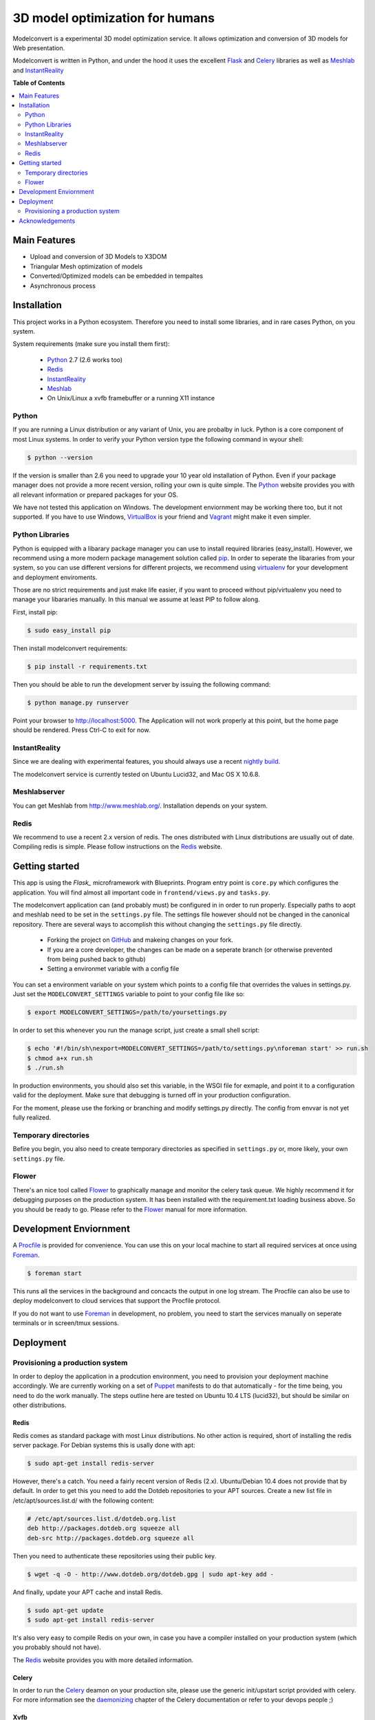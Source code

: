 ********************************
3D model optimization for humans
********************************

Modelconvert is a experimental 3D model optimization service.
It allows optimization and conversion of 3D models for Web 
presentation.

.. image:: https://github.com/x3dom/pipeline/raw/master/design/modelconvert.jpg
    :alt: Modelconvert Screenshots


Modelconvert is written in Python, and under the hood it uses the excellent
`Flask`_ and `Celery`_ libraries as well as `Meshlab`_ and `InstantReality`_


.. image:: https://secure.travis-ci.org/x3dom/pipeline.png


**Table of Contents**

.. contents::
    :local:
    :depth: 2
    :backlinks: none


=============
Main Features
=============

* Upload and conversion of 3D Models to X3DOM
* Triangular Mesh optimization of models
* Converted/Optimized models can be embedded in tempaltes
* Asynchronous process



============
Installation
============

This project works in a Python ecosystem. Therefore you need to install
some libraries, and in rare cases Python, on you system. 

System requirements (make sure you install them first):
 
 * `Python`_ 2.7 (2.6 works too)
 * `Redis`_
 * `InstantReality`_
 * `Meshlab`_
 * On Unix/Linux a xvfb framebuffer or a running X11 instance


------
Python
------

If you are running a Linux distribution or any variant of Unix, you are 
probalby in luck. Python is a core component of most Linux systems. In 
order to verify your Python version type the following command in wyour
shell:

.. code-block:: bash
    
    $ python --version 
  

If the version is smaller than 2.6 you need to upgrade your 10 year old
installation of Python. Even if your package manager does not provide a 
more recent version, rolling your own is quite simple. The `Python`_
website provides you with all relevant information or prepared packages
for your OS.

We have not tested this application on Windows. The development enviornment
may be working there too, but it not supported. If you have to use
Windows, `VirtualBox`_ is your friend and `Vagrant`_ might make it even
simpler.



----------------
Python Libraries
----------------

Python is equipped with a libarary package manager you can use to
install required libraries (easy_install). However, we recommend using
a more modern package management solution called `pip`_. In order to
seperate the libararies from your system, so you can use different
versions for different projects, we recommend using `virtualenv`_ for 
your development and deployment enviroments. 

Those are no strict requirements and just make life easier, if you want
to proceed without pip/virtualenv you need to manage your libararies
manually. In this manual we assume at least PIP to follow along.

First, install pip:

.. code-block:: bash

    $ sudo easy_install pip
  

Then install modelconvert requirements:

.. code-block:: bash

    $ pip install -r requirements.txt
  

Then you should be able to run the development server by issuing
the following command:

.. code-block:: bash

    $ python manage.py runserver


Point your browser to http://localhost:5000. The Application will not work
properly at this point, but the home page should be rendered. Press 
Ctrl-C to exit for now.



--------------
InstantReality
--------------

Since we are dealing with experimental features, you should always use a
recent `nightly build`_.

The modelconvert service is currently tested on Ubuntu Lucid32, and 
Mac OS X 10.6.8.



-------------
Meshlabserver
-------------

You can get Meshlab from http://www.meshlab.org/. Installation depends
on your system. 



-----
Redis
-----

We recommend to use a recent 2.x version of redis. The ones distributed
with Linux distributions are usually out of date. Compiling redis is 
simple. Please follow instructions on the `Redis`_ website.


===============
Getting started
===============

This app is using the `Flask_` microframework with Blueprints. Program entry
point is ``core.py`` which configures the application. You will find 
almost all important code in ``frontend/views.py`` and ``tasks.py``.

The modelconvert application can (and probably must) be configured in 
in order to run properly. Especially paths to aopt and meshlab need
to be set in the ``settings.py`` file. The settings file however should not
be changed in the canonical repository. There are several ways to accomplish 
this without changing the ``settings.py`` file directly.

  * Forking the project on `GitHub`_ and makeing changes on your fork. 
  * If you are a core developer, the changes can be made on a seperate 
    branch (or otherwise prevented from being pushed back to github)
  * Setting a environmet variable with a config file

You can set a environment variable on your system which points
to a config file that overrides the values in settings.py. Just
set the ``MODELCONVERT_SETTINGS`` variable to point to your config
file like so:

.. code-block:: bash

    $ export MODELCONVERT_SETTINGS=/path/to/yoursettings.py

In order to set this whenever you run the manage script, just create
a small shell script:

.. code-block:: bash

    $ echo '#!/bin/sh\nexport=MODELCONVERT_SETTINGS=/path/to/settings.py\nforeman start' >> run.sh
    $ chmod a+x run.sh
    $ ./run.sh

In production environments, you should also set this variable, in the WSGI file
for exmaple, and point it to a configuration valid for the deployment. Make 
sure that debugging is turned off in your production configuration.

For the moment, please use the forking or branching and modify settings.py
directly. The config from envvar is not yet fully realized.


---------------------
Temporary directories
---------------------
Befire you begin, you also need to create temporary directories as specified 
in ``settings.py`` or, more likely, your own ``settings.py`` file.


------
Flower
------

There's an nice tool called `Flower`_ to graphically manage and monitor 
the celery task queue. We highly recommend it for debugging purposes on the 
production system. It has been installed with the requirement.txt loading 
business above. So you should be ready to go. Please refer to the `Flower`_
manual for more information.

  

=======================
Development Enviornment
=======================

A `Procfile`_ is provided for convenience. You can use this on your local 
machine to start all required services at once using `Foreman`_.

.. code-block:: bash
    
    $ foreman start

This runs all the services in the background and concacts the output in one
log stream. The Procfile can also be use to deploy modelconvert to cloud 
services that support the Procfile protocol.

If you do not want to use `Foreman`_ in development, no problem, you need to 
start the services manually on seperate terminals or in screen/tmux sessions.




==========
Deployment
==========

--------------------------------
Provisioning a production system
--------------------------------
In order to deploy the application in a prodcution environment, you need to
provision your deployment machine accordingly. We are currently working on
a set of `Puppet`_ manifests to do that automatically - for the time being,
you need to do the work manually. The steps outline here are tested on Ubuntu
10.4 LTS (lucid32), but should be similar on other distributions.

~~~~~
Redis
~~~~~

Redis comes as standard package with most Linux distributions. No other action
is required, short of installing the redis server package. For Debian systems
this is usally done with apt:

.. code-block:: bash
    
    $ sudo apt-get install redis-server

However, there's a catch. You need a fairly recent version of Redis (2.x).
Ubuntu/Debian 10.4 does not provide that by default. In order to get this
you need to add the Dotdeb repositories to your APT sources. Create a new list
file in /etc/apt/sources.list.d/ with the following content:

.. code-block:: bash

    # /etc/apt/sources.list.d/dotdeb.org.list
    deb http://packages.dotdeb.org squeeze all
    deb-src http://packages.dotdeb.org squeeze all

Then you need to authenticate these repositories using their public key.

.. code-block:: bash

    $ wget -q -O - http://www.dotdeb.org/dotdeb.gpg | sudo apt-key add -


And finally, update your APT cache and install Redis.

.. code-block:: bash

    $ sudo apt-get update
    $ sudo apt-get install redis-server


It's also very easy to compile Redis on your own, in case you have a compiler
installed on your production system (which you probably should not have).

The `Redis`_ website provides you with more detailed information.

~~~~~~
Celery
~~~~~~

In order to run the `Celery`_ deamon on your production site, please use the
generic init/upstart script provided with celery. For more information see
the `daemonizing`_  chapter of the Celery documentation or refer to your 
devops people ;)

~~~~
Xvfb
~~~~

In order to use meshlab, you also need a running X11 instance or `xvfb`_ as 
DISPLAY number 99 if you are running a headless setup (the display number 
can be overridden in you config file). Plese refer to your Linux distribution 
of how to setup `xvfb`_.

~~~~~~~~~
Webserver
~~~~~~~~~

Depending on your system, you can deploy using Apache `mod_wsgi`_ for 
convenience. The more sensible option however is `nginx`_/`uwsgi`_. More detailed
info on how to deploy can be found here:

    `http://flask.pocoo.org/docs/deploying/ <http://flask.pocoo.org/docs/deploying/>`_





================
Acknowledgements
================

The described work was carried out in the project v-must, which has received 
funding from the European Community's Seventh Framework Programme (FP7 2007/2013) 
under grant agreement 270404.



.. _Flask: http://flask.pocoo.org
.. _Celery: http://celeryproject.org
.. _Meshlab: http://meshlab.sourceforge.net
.. _InstantReality: http://instantreality.org
.. _virtualenv: http://www.virtualenv.org/en/latest/
.. _virtualenvwrapper: http://www.doughellmann.com/projects/virtualenvwrapper/
.. _pip: http://pypi.python.org/pypi/pip
.. _Python: http://python.org
.. _Redis: http://redis.io
.. _Virtualbox: https://www.virtualbox.org/
.. _Vagrant: http://vagrantup.com
.. _nightly build: http://www.instantreality.org/downloads/dailybuild/
.. _GitHub: http://github.com/x3dom/pipeline
.. _Procfile: https://devcenter.heroku.com/articles/procfile
.. _Foreman: http://ddollar.github.com/foreman/
.. _daemonizing: http://docs.celeryproject.org/en/latest/tutorials/daemonizing.html
.. _xvfb: http://en.wikipedia.org/wiki/Xvfb
.. _Flower: https://github.com/mher/flower
.. _mod_wsgi: http://code.google.com/p/modwsgi/
.. _nginx: http://nginx.org/
.. _uwsgi: http://wiki.nginx.org/HttpUwsgiModule
.. _Puppet: https://puppetlabs.com/
